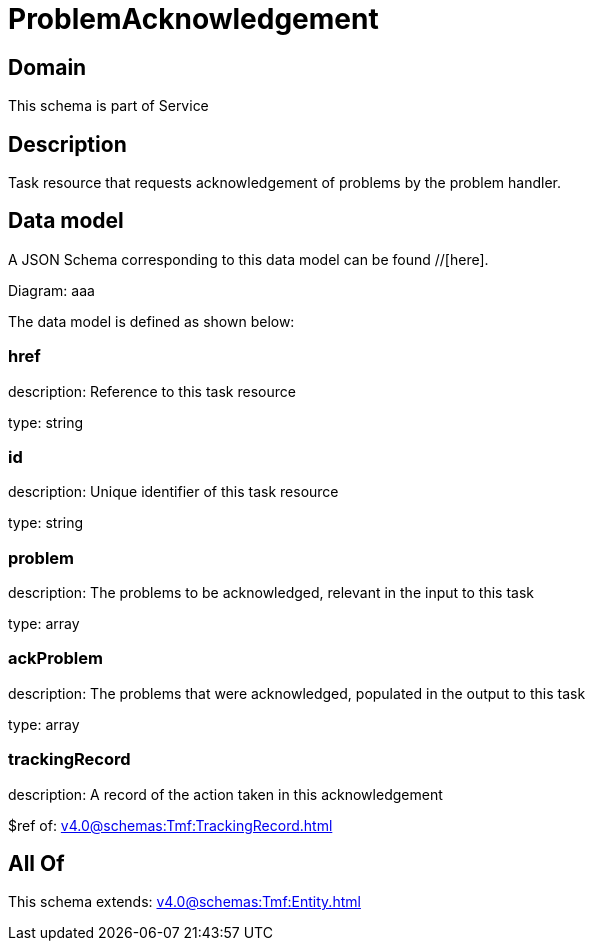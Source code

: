 = ProblemAcknowledgement

[#domain]
== Domain

This schema is part of Service

[#description]
== Description
Task resource that requests acknowledgement of problems by the problem handler.


[#data_model]
== Data model

A JSON Schema corresponding to this data model can be found //[here].

Diagram:
aaa

The data model is defined as shown below:


=== href
description: Reference to this task resource

type: string


=== id
description: Unique identifier of this task resource

type: string


=== problem
description: The problems to be acknowledged, relevant in the input to this task

type: array


=== ackProblem
description: The problems that were acknowledged, populated in the output to this task

type: array


=== trackingRecord
description: A record of the action taken in this acknowledgement

$ref of: xref:v4.0@schemas:Tmf:TrackingRecord.adoc[]


[#all_of]
== All Of

This schema extends: xref:v4.0@schemas:Tmf:Entity.adoc[]
